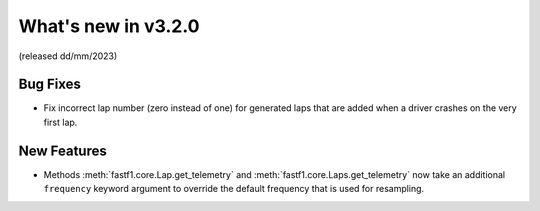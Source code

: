 What's new in v3.2.0
--------------------

(released dd/mm/2023)


Bug Fixes
^^^^^^^^^

- Fix incorrect lap number (zero instead of one) for generated laps that are
  added when a driver crashes on the very first lap.


New Features
^^^^^^^^^^^^

- Methods :meth:`fastf1.core.Lap.get_telemetry` and
  :meth:`fastf1.core.Laps.get_telemetry` now take an additional ``frequency``
  keyword argument to override the default frequency that is used for
  resampling.
